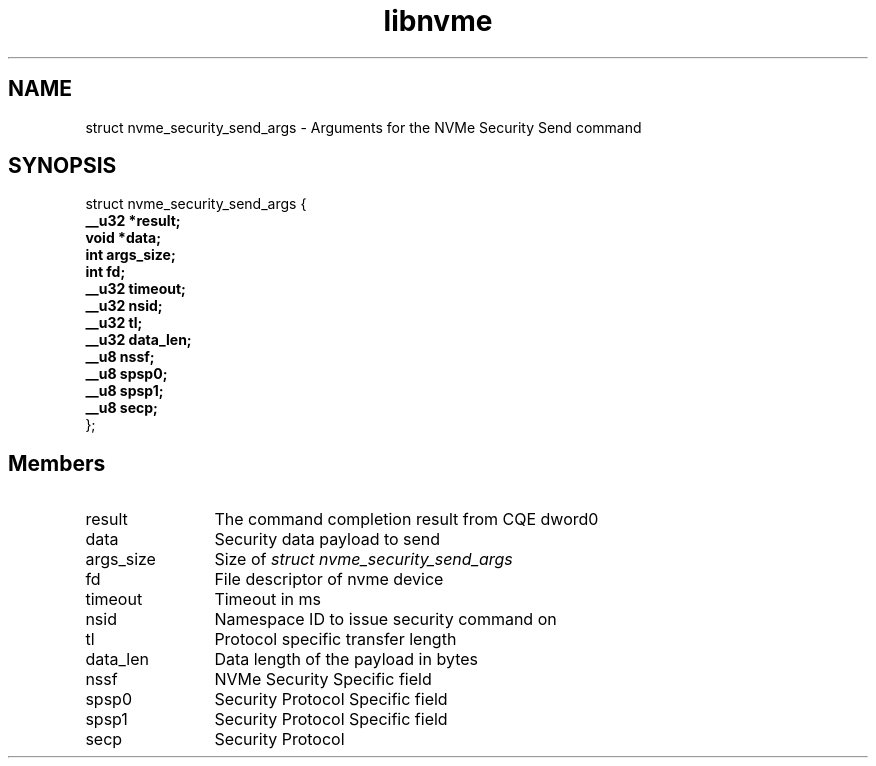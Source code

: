 .TH "libnvme" 9 "struct nvme_security_send_args" "February 2022" "API Manual" LINUX
.SH NAME
struct nvme_security_send_args \- Arguments for the NVMe Security Send command
.SH SYNOPSIS
struct nvme_security_send_args {
.br
.BI "    __u32 *result;"
.br
.BI "    void *data;"
.br
.BI "    int args_size;"
.br
.BI "    int fd;"
.br
.BI "    __u32 timeout;"
.br
.BI "    __u32 nsid;"
.br
.BI "    __u32 tl;"
.br
.BI "    __u32 data_len;"
.br
.BI "    __u8 nssf;"
.br
.BI "    __u8 spsp0;"
.br
.BI "    __u8 spsp1;"
.br
.BI "    __u8 secp;"
.br
.BI "
};
.br

.SH Members
.IP "result" 12
The command completion result from CQE dword0
.IP "data" 12
Security data payload to send
.IP "args_size" 12
Size of \fIstruct nvme_security_send_args\fP
.IP "fd" 12
File descriptor of nvme device
.IP "timeout" 12
Timeout in ms
.IP "nsid" 12
Namespace ID to issue security command on
.IP "tl" 12
Protocol specific transfer length
.IP "data_len" 12
Data length of the payload in bytes
.IP "nssf" 12
NVMe Security Specific field
.IP "spsp0" 12
Security Protocol Specific field
.IP "spsp1" 12
Security Protocol Specific field
.IP "secp" 12
Security Protocol
